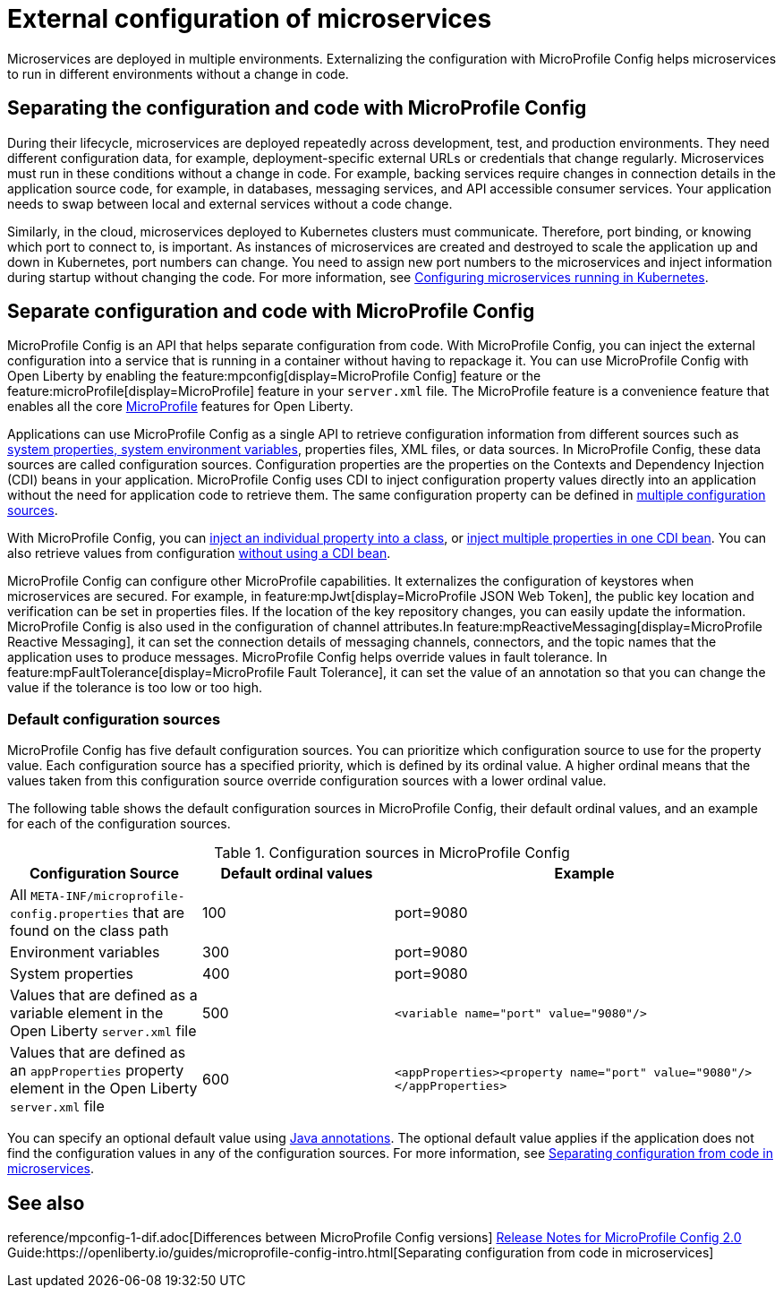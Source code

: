 // Copyright (c) 2018 IBM Corporation and others.
// Licensed under Creative Commons Attribution-NoDerivatives
// 4.0 International (CC BY-ND 4.0)
//   https://creativecommons.org/licenses/by-nd/4.0/
//
// Contributors:
//     IBM Corporation
//
:page-description: MicroProfile Config is an API that externalizes the configuration from microservices, keeping it separate from the source code. MicroProfile Config can be used by applications as a single API that can retrieve configuration information from different sources.
:seo-description: MicroProfile Config is an API that externalizes the configuration from microservices, keeping it separate from the source code. MicroProfile Config can be used by applications as a single API that can retrieve configuration information from different sources.
:page-layout: general-reference
:page-type: general
= External configuration of microservices

:MP: MicroProfile

:JWT: Java Web Token

:FT: Fault Tolerance

Microservices are deployed in multiple environments.
Externalizing the configuration with MicroProfile Config helps microservices to run in different environments without a change in code.

== Separating the configuration and code with MicroProfile Config

During their lifecycle, microservices are deployed repeatedly across development, test, and production environments.
They need different configuration data, for example, deployment-specific external URLs or credentials that change regularly.
Microservices must run in these conditions without a change in code. For example, backing services require changes in connection details in the application source code, for example, in databases, messaging services, and API accessible consumer services.
Your application needs to swap between local and external services without a code change.

Similarly, in the cloud, microservices deployed to Kubernetes clusters must communicate.
Therefore, port binding, or knowing which port to connect to, is important.
As instances of microservices are created and destroyed to scale the application up and down in Kubernetes, port numbers can change.
You need to assign new port numbers to the microservices and inject information during startup without changing the code.
For more information, see link:/guides/kubernetes-microprofile-config.html[Configuring microservices running in Kubernetes].

== Separate configuration and code with MicroProfile Config

MicroProfile Config is an API that helps separate configuration from code.
With MicroProfile Config, you can inject the external configuration into a service that is running in a container without having to repackage it.
You can use MicroProfile Config with Open Liberty by enabling the feature:mpconfig[display=MicroProfile Config] feature or the feature:microProfile[display=MicroProfile] feature in your `server.xml` file.
The MicroProfile feature is a convenience feature that enables all the core xref:docs/microprofile.adoc[MicroProfile] features for Open Liberty.

Applications can use MicroProfile Config as a single API to retrieve configuration information from different sources such as xref:reference:config/server-configuration-overview.adoc[system properties, system environment variables], properties files, XML files, or data sources.
In MicroProfile Config, these data sources are called configuration sources.
Configuration properties are the properties on the Contexts and Dependency Injection (CDI) beans in your application.
MicroProfile Config uses CDI to inject configuration property values directly into an application without the need for application code to retrieve them.
The same configuration property can be defined in https://openliberty.io/guides/microprofile-config-intro.html#configuring-with-the-properties-file[multiple configuration sources].

With MicroProfile Config, you can https://download.eclipse.org/microprofile/microprofile-config-2.0/microprofile-config-spec-2.0.html#_simple_dependency_injection_example[inject an individual property into a class], or https://download.eclipse.org/microprofile/microprofile-config-2.0-RC1/microprofile-config-spec.html#_aggregate_related_properties_into_a_cdi_bean[inject multiple properties in one CDI bean].
You can also retrieve values from configuration https://download.eclipse.org/microprofile/microprofile-config-2.0-RC1/microprofile-config-spec.html#_simple_programmatic_example[without using a CDI bean].

MicroProfile Config can configure other MicroProfile capabilities.
It externalizes the configuration of keystores when microservices are secured.
For example, in feature:mpJwt[display=MicroProfile JSON Web Token], the public key location and verification can be set in properties files.
If the location of the key repository changes, you can easily update the information.
MicroProfile Config is also used in the configuration of channel attributes.In feature:mpReactiveMessaging[display=MicroProfile Reactive Messaging], it can set the connection details of messaging channels, connectors, and the topic names that the application uses to produce messages.
MicroProfile Config helps override values in fault tolerance.
In feature:mpFaultTolerance[display=MicroProfile Fault Tolerance], it can set the value of an annotation so that you can change the value if the tolerance is too low or too high.

=== Default configuration sources

MicroProfile Config has five default configuration sources.
You can prioritize which configuration source to use for the property value.
Each configuration source has a specified priority, which is defined by its ordinal value.
A higher ordinal means that the values taken from this configuration source override configuration sources with a lower ordinal value.

The following table shows the default configuration sources in MicroProfile Config, their default ordinal values, and an example for each of the configuration sources.

.Configuration sources in MicroProfile Config
[cols="1,1,2"]
|===
|Configuration Source |Default ordinal values |Example

|All `META-INF/microprofile-config.properties` that are found on the class path
|100
|port=9080

|Environment variables
|300
|port=9080

|System properties
|400
|port=9080

|Values that are defined as a variable element in the Open Liberty `server.xml` file
|500
| `<variable name="port" value="9080"/>`

|Values that are defined as an `appProperties` property element in the Open Liberty `server.xml` file
|600
| `<appProperties><property name="port" value="9080"/></appProperties>`

|===

You can specify an optional default value using link:/docs/21.0.0.1/reference/javadoc/microprofile-3.3-javadoc.html[Java annotations].
The optional default value applies if the application does not find  the configuration values in any of the configuration sources.
For more information, see link:/guides/microprofile-config-intro.html[Separating configuration from code in microservices].


== See also

reference/mpconfig-1-dif.adoc[Differences between MicroProfile Config versions]
link:https://download.eclipse.org/microprofile/microprofile-config-2.0/microprofile-config-spec-2.0.html#release_notes_20[Release Notes for MicroProfile Config 2.0]
Guide:https://openliberty.io/guides/microprofile-config-intro.html[Separating configuration from code in microservices]
